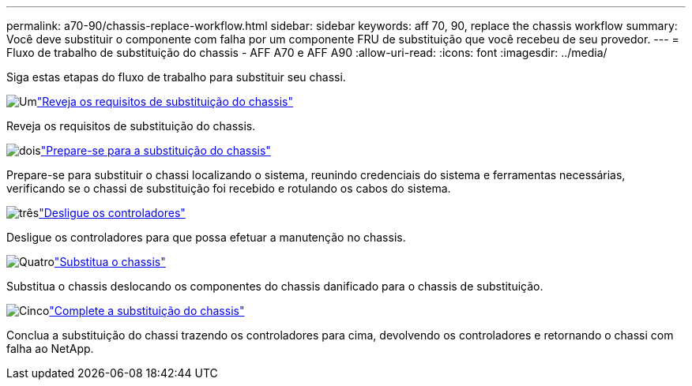 ---
permalink: a70-90/chassis-replace-workflow.html 
sidebar: sidebar 
keywords: aff 70, 90, replace the chassis workflow 
summary: Você deve substituir o componente com falha por um componente FRU de substituição que você recebeu de seu provedor. 
---
= Fluxo de trabalho de substituição do chassis - AFF A70 e AFF A90
:allow-uri-read: 
:icons: font
:imagesdir: ../media/


[role="lead"]
Siga estas etapas do fluxo de trabalho para substituir seu chassi.

.image:https://raw.githubusercontent.com/NetAppDocs/common/main/media/number-1.png["Um"]link:chassis-replace-requirements.html["Reveja os requisitos de substituição do chassis"]
[role="quick-margin-para"]
Reveja os requisitos de substituição do chassis.

.image:https://raw.githubusercontent.com/NetAppDocs/common/main/media/number-2.png["dois"]link:chassis-replace-prepare.html["Prepare-se para a substituição do chassis"]
[role="quick-margin-para"]
Prepare-se para substituir o chassi localizando o sistema, reunindo credenciais do sistema e ferramentas necessárias, verificando se o chassi de substituição foi recebido e rotulando os cabos do sistema.

.image:https://raw.githubusercontent.com/NetAppDocs/common/main/media/number-3.png["três"]link:chassis-replace-shutdown.html["Desligue os controladores"]
[role="quick-margin-para"]
Desligue os controladores para que possa efetuar a manutenção no chassis.

.image:https://raw.githubusercontent.com/NetAppDocs/common/main/media/number-4.png["Quatro"]link:chassis-replace-move-hardware.html["Substitua o chassis"]
[role="quick-margin-para"]
Substitua o chassis deslocando os componentes do chassis danificado para o chassis de substituição.

.image:https://raw.githubusercontent.com/NetAppDocs/common/main/media/number-5.png["Cinco"]link:chassis-replace-complete-system-restore-rma.html["Complete a substituição do chassis"]
[role="quick-margin-para"]
Conclua a substituição do chassi trazendo os controladores para cima, devolvendo os controladores e retornando o chassi com falha ao NetApp.
